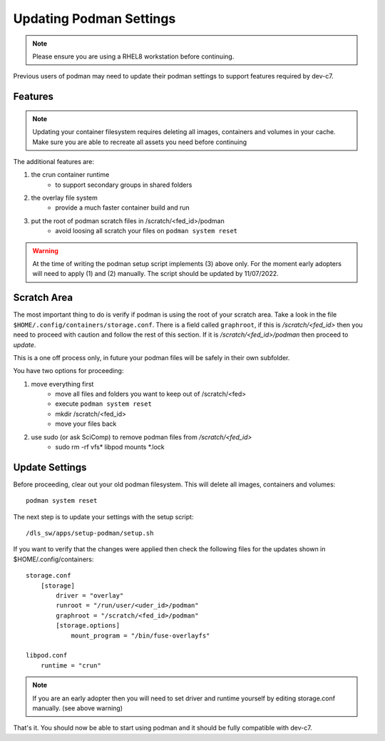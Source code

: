 Updating Podman Settings
========================

.. note::
    Please ensure you are using a RHEL8 workstation before continuing.

Previous users of podman may need to update their podman settings to
support features required by dev-c7. 


Features
--------

.. note::
    Updating your container filesystem requires deleting all images,
    containers and volumes in your cache. Make sure you are able to 
    recreate all assets you need before continuing

The additional features are:

#. the crun container runtime 
    - to support secondary groups in shared folders
#. the overlay file system
    - provide a much faster container build and run
#. put the root of podman scratch files in /scratch/<fed_id>/podman 
    - avoid loosing all scratch your files on ``podman system reset``

.. warning::

    At the time of writing the podman setup script implements (3) above only.
    For the moment early adopters will need to apply (1) and (2) manually.
    The script should be updated by 11/07/2022.


Scratch Area
------------
The most important thing to do is verify if podman is using the root of 
your scratch area. Take a look in the file 
``$HOME/.config/containers/storage.conf``. There is a field called 
``graphroot``, if this is */scratch/<fed_id>* then you need to proceed with
caution and follow the rest of this section. If it is 
*/scratch/<fed_id>/podman*
then proceed to `update`.

This is a one off process only, in future your podman files will be safely in 
their own subfolder.

You have two options for proceeding:

#. move everything first
    - move all files and folders you want to keep out of /scratch/<fed>
    - execute ``podman system reset`` 
    - mkdir /scratch/<fed_id>
    - move your files back
#. use sudo (or ask SciComp) to remove podman files from */scratch/<fed_id>*
    - sudo rm -rf vfs* libpod mounts \*.lock


.. _update:

Update Settings
---------------

Before proceeding, clear out your old podman filesystem. This will delete 
all images, containers and volumes::

    podman system reset 

The next step is to update your settings with the setup script::

    /dls_sw/apps/setup-podman/setup.sh

If you want to verify that the changes were applied then check the following
files for the updates shown in $HOME/.config/containers::

    storage.conf
        [storage]
            driver = "overlay"
            runroot = "/run/user/<uder_id>/podman"
            graphroot = "/scratch/<fed_id>/podman"  
            [storage.options]
                mount_program = "/bin/fuse-overlayfs"

    libpod.conf
        runtime = "crun"

.. note::

    If you are an early adopter then you will need to set driver and 
    runtime yourself by editing storage.conf manually. 
    (see above warning)


That's it. You should now be able to start using podman and it should 
be fully compatible with dev-c7.


